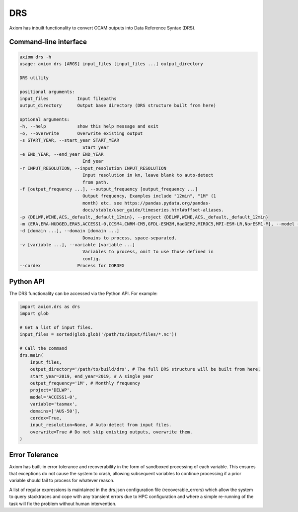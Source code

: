 DRS
===

Axiom has inbuilt functionality to convert CCAM outputs into Data Reference Syntax (DRS).

Command-line interface
----------------------

.. code-block:: shell

    axiom drs -h
    usage: axiom drs [ARGS] input_files [input_files ...] output_directory

    DRS utility

    positional arguments:
    input_files           Input filepaths
    output_directory      Output base directory (DRS structure built from here)

    optional arguments:
    -h, --help            show this help message and exit
    -o, --overwrite       Overwrite existing output
    -s START_YEAR, --start_year START_YEAR
                            Start year
    -e END_YEAR, --end_year END_YEAR
                            End year
    -r INPUT_RESOLUTION, --input_resolution INPUT_RESOLUTION
                            Input resolution in km, leave blank to auto-detect
                            from path.
    -f [output_frequency ...], --output_frequency [output_frequency ...]
                            Output frequency, Examples include "12min", "1M" (1
                            month) etc. see https://pandas.pydata.org/pandas-
                            docs/stable/user_guide/timeseries.html#offset-aliases.
    -p {DELWP,WINE,ACS,_default,_default_12min}, --project {DELWP,WINE,ACS,_default,_default_12min}
    -m {ERA,ERA-NUDGED,ERA5,ACCESS1-0,CCSM4,CNRM-CM5,GFDL-ESM2M,HadGEM2,MIROC5,MPI-ESM-LR,NorESM1-M}, --model {ERA,ERA-NUDGED,ERA5,ACCESS1-0,CCSM4,CNRM-CM5,GFDL-ESM2M,HadGEM2,MIROC5,MPI-ESM-LR,NorESM1-M}
    -d [domain ...], --domain [domain ...]
                            Domains to process, space-separated.
    -v [variable ...], --variable [variable ...]
                            Variables to process, omit to use those defined in
                            config.
    --cordex              Process for CORDEX


Python API
----------

The DRS functionality can be accessed via the Python API. For example:

.. code-block:: python

    import axiom.drs as drs
    import glob

    # Get a list of input files.
    input_files = sorted(glob.glob('/path/to/input/files/*.nc'))

    # Call the command
    drs.main(
        input_files,
        output_directory='/path/to/build/drs', # The full DRS structure will be built from here.
        start_year=2019, end_year=2019, # A single year
        output_frequency='1M', # Monthly frequency
        project='DELWP',
        model='ACCESS1-0',
        variable='tasmax',
        domains=['AUS-50'],
        cordex=True,
        input_resolution=None, # Auto-detect from input files.
        overwrite=True # Do not skip existing outputs, overwrite them.
    )

Error Tolerance
---------------

Axiom has built-in error tolerance and recoverability in the form of sandboxed processing of each variable. This ensures that exceptions do not cause the system to crash, allowing subsequent variables to continue processing if a prior variable should fail to process for whatever reason.

A list of regular expressions is maintained in the drs.json configuration file (recoverable_errors) which allow the system to query stacktraces and cope with any transient errors due to HPC configuration and where a simple re-running of the task will fix the problem without human intervention.